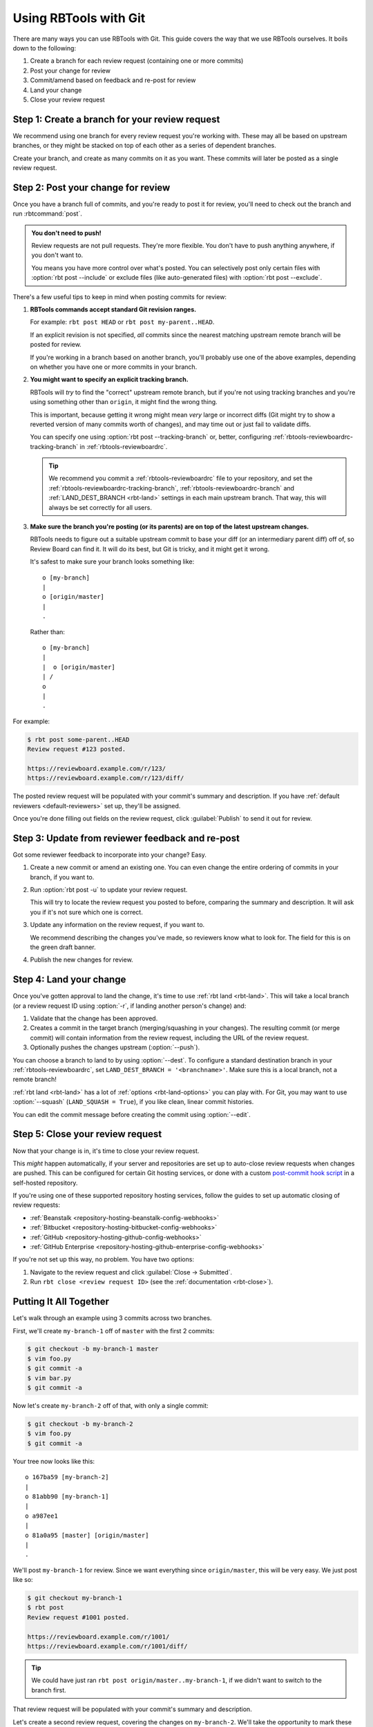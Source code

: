 .. highlight:: text
.. _rbtools-workflow-git:

======================
Using RBTools with Git
======================

There are many ways you can use RBTools with Git. This guide covers the way
that we use RBTools ourselves. It boils down to the following:

1. Create a branch for each review request (containing one or more commits)
2. Post your change for review
3. Commit/amend based on feedback and re-post for review
4. Land your change
5. Close your review request


Step 1: Create a branch for your review request
===============================================

We recommend using one branch for every review request you're working with.
These may all be based on upstream branches, or they might be stacked on top
of each other as a series of dependent branches.

Create your branch, and create as many commits on it as you want. These
commits will later be posted as a single review request.


Step 2: Post your change for review
===================================

Once you have a branch full of commits, and you're ready to post it for
review, you'll need to check out the branch and run :rbtcommand:`post`.


.. admonition:: You don't need to push!

   Review requests are not pull requests. They're more flexible. You don't
   have to push anything anywhere, if you don't want to.

   You means you have more control over what's posted. You can selectively
   post only certain files with :option:`rbt post --include` or exclude files
   (like auto-generated files) with :option:`rbt post --exclude`.


There's a few useful tips to keep in mind when posting commits for review:

1. **RBTools commands accept standard Git revision ranges.**

   For example: ``rbt post HEAD`` or ``rbt post my-parent..HEAD``.

   If an explicit revision is not specified, *all* commits since the nearest
   matching upstream remote branch will be posted for review.

   If you're working in a branch based on another branch, you'll probably
   use one of the above examples, depending on whether you have one or more
   commits in your branch.

2. **You might want to specify an explicit tracking branch.**

   RBTools will *try* to find the "correct" upstream remote branch, but if
   you're not using tracking branches and you're using something other than
   ``origin``, it might find the wrong thing.

   This is important, because getting it wrong might mean *very* large or
   incorrect diffs (Git might try to show a reverted version of many commits
   worth of changes), and may time out or just fail to validate diffs.

   You can specify one using :option:`rbt post --tracking-branch` or, better,
   configuring :ref:`rbtools-reviewboardrc-tracking-branch` in
   :ref:`rbtools-reviewboardrc`.

   .. tip::

      We recommend you commit a :ref:`rbtools-reviewboardrc` file to your
      repository, and set the :ref:`rbtools-reviewboardrc-tracking-branch`,
      :ref:`rbtools-reviewboardrc-branch` and
      :ref:`LAND_DEST_BRANCH <rbt-land>` settings in each main
      upstream branch. That way, this will always be set correctly for all
      users.

3. **Make sure the branch you're posting (or its parents) are on top of the
   latest upstream changes.**

   RBTools needs to figure out a suitable upstream commit to base your diff
   (or an intermediary parent diff) off of, so Review Board can find it. It
   will do its best, but Git is tricky, and it might get it wrong.

   It's safest to make sure your branch looks something like::

       o [my-branch]
       |
       o [origin/master]
       |
       .

   Rather than::

       o [my-branch]
       |
       |  o [origin/master]
       | /
       o
       |
       .


For example:

.. code-block:: console

   $ rbt post some-parent..HEAD
   Review request #123 posted.

   https://reviewboard.example.com/r/123/
   https://reviewboard.example.com/r/123/diff/

The posted review request will be populated with your commit's summary and
description. If you have :ref:`default reviewers <default-reviewers>` set up,
they'll be assigned.

Once you're done filling out fields on the review request, click
:guilabel:`Publish` to send it out for review.


Step 3: Update from reviewer feedback and re-post
=================================================

Got some reviewer feedback to incorporate into your change? Easy.

1. Create a new commit or amend an existing one. You can even change the
   entire ordering of commits in your branch, if you want to.

2. Run :option:`rbt post -u` to update your review request.

   This will try to locate the review request you posted to before, comparing
   the summary and description. It will ask you if it's not sure which one is
   correct.

3. Update any information on the review request, if you want to.

   We recommend describing the changes you've made, so reviewers know what
   to look for. The field for this is on the green draft banner.

4. Publish the new changes for review.


Step 4: Land your change
========================

.. program:: rbt land

Once you've gotten approval to land the change, it's time to use
:ref:`rbt land <rbt-land>`. This will take a local branch (or a review request
ID using :option:`-r`, if landing another person's change) and:

1. Validate that the change has been approved.
2. Creates a commit in the target branch (merging/squashing in your changes).
   The resulting commit (or merge commit) will contain information from the
   review request, including the URL of the review request.
3. Optionally pushes the changes upstream
   (:option:`--push`).

You can choose a branch to land to by using :option:`--dest`. To
configure a standard destination branch in your :ref:`rbtools-reviewboardrc`,
set ``LAND_DEST_BRANCH = '<branchname>'``. Make sure this is a local branch,
not a remote branch!

:ref:`rbt land <rbt-land>` has a lot of :ref:`options <rbt-land-options>` you
can play with. For Git, you may want to use :option:`--squash`
(``LAND_SQUASH = True``), if you like clean, linear commit histories.

You can edit the commit message before creating the commit using
:option:`--edit`.


Step 5: Close your review request
=================================

Now that your change is in, it's time to close your review request.

This *might* happen automatically, if your server and repositories are set up
to auto-close review requests when changes are pushed. This can be configured
for certain Git hosting services, or done with a custom `post-commit hook
script`_ in a self-hosted repository.

If you're using one of these supported repository hosting services, follow the
guides to set up automatic closing of review requests:

* :ref:`Beanstalk <repository-hosting-beanstalk-config-webhooks>`
* :ref:`Bitbucket <repository-hosting-bitbucket-config-webhooks>`
* :ref:`GitHub <repository-hosting-github-config-webhooks>`
* :ref:`GitHub Enterprise <repository-hosting-github-enterprise-config-webhooks>`

If you're not set up this way, no problem. You have two options:

1. Navigate to the review request and click :guilabel:`Close -> Submitted`.
2. Run ``rbt close <review request ID>`` (see the
   :ref:`documentation <rbt-close>`).


.. _post-commit hook script:
   https://github.com/reviewboard/rbtools/blob/master/contrib/tools/git-hook-set-submitted


Putting It All Together
=======================

Let's walk through an example using 3 commits across two branches.

First, we'll create ``my-branch-1`` off of ``master`` with the first 2
commits:

.. code-block:: console

    $ git checkout -b my-branch-1 master
    $ vim foo.py
    $ git commit -a
    $ vim bar.py
    $ git commit -a

Now let's create ``my-branch-2`` off of that, with only a single commit:

.. code-block:: console

    $ git checkout -b my-branch-2
    $ vim foo.py
    $ git commit -a

Your tree now looks like this::

    o 167ba59 [my-branch-2]
    |
    o 81abb90 [my-branch-1]
    |
    o a987ee1
    |
    o 81a0a95 [master] [origin/master]
    |
    .

We'll post ``my-branch-1`` for review. Since we want everything since
``origin/master``, this will be very easy. We just post like so:

.. code-block:: console

    $ git checkout my-branch-1
    $ rbt post
    Review request #1001 posted.

    https://reviewboard.example.com/r/1001/
    https://reviewboard.example.com/r/1001/diff/


.. tip::

   We could have just ran ``rbt post origin/master..my-branch-1``, if we
   didn't want to switch to the branch first.

That review request will be populated with your commit's summary and
description.

Let's create a second review request, covering the changes on ``my-branch-2``.
We'll take the opportunity to mark these as dependent on our new review
request #1001:

.. code-block:: console

    $ git checkout my-branch-2
    $ rbt post --depends-on 1001 my-branch-1..HEAD
    Review request #1002 posted.

    https://reviewboard.example.com/r/1002/
    https://reviewboard.example.com/r/1002/diff/


.. tip::

   Since we were on ``my-branch-2``, and there was only one commit, we could
   have just ran ``rbt post HEAD``.

   Or we could have ran ``rbt post my-branch-1..my-branch-2``, if we didn't
   want to switch branches.

   We also could have set the Depends On field on the review request page, or
   left it out entirely. Just helps reviewers know what to review first.

Let's make some changes to the commit on `my-branch-1`, based on review
feedback, and post a new diff to the review request:

.. code-block:: console

    $ git checkout my-branch-1
    $ vim README
    $ git commit -a --amend
    $ rbt post -u
    Review request #1001 posted.

    https://reviewboard.example.com/r/1001/
    https://reviewboard.example.com/r/1001/diff/

Go to the review request, describe the changes you made, and publish the new
changes.

.. tip::

   You can update (:option:`-u <rbt post -u>`), describe the changes
   (:option:`-m <rbt post -m>`), and publish (:option:`-p <rbt post -p>`),
   all in the same step:

   .. code-block:: console

       rbt post -u -p -m "Fixed a broken link." HEAD

And now for ``my-branch-2``. Let's rebase onto ``my-branch-1``, edit a file,
and post:

.. code-block:: console

     $ git checkout my-branch-2
     $ git rebase my-branch-1
     $ vim AUTHORS
     $ git commit -a --amend
     $ rbt post -u my-branch-1..HEAD
     Review request #1002 posted.

     https://reviewboard.example.com/r/1002/
     https://reviewboard.example.com/r/1002/diff/

Hey, we got a Ship It! for both review requests. Great, let's land these:

.. code-block:: console

    $ git checkout master
    $ rbt land --dest=master my-branch-1
    $ rbt land --dest=master my-branch-2
    $ git push

Each branch's review request will be verified for approval before their
commits are merged onto ``master``. The old branches will be deleted after
they've landed.

Maybe we wanted to land them as linear, squashed commits, one per branch? If
so, we could have used ``--squash``.

Once you get the hang of this process, you'll find it *much* faster band more
flexible than methods like pull requests.
